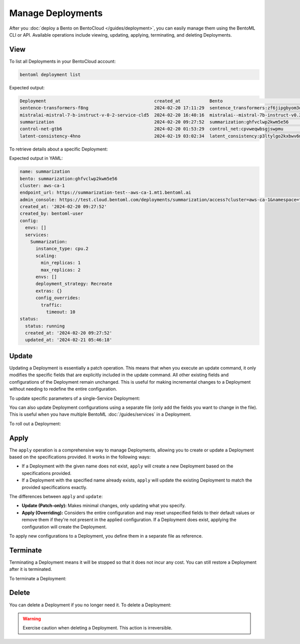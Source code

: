 ==================
Manage Deployments
==================

After you :doc:`deploy a Bento on BentoCloud </guides/deployment>`, you can easily manage them using the BentoML CLI or API. Available operations include viewing, updating, applying, terminating, and deleting Deployments.

View
----

To list all Deployments in your BentoCloud account:

.. code-block:: bash

    bentoml deployment list

Expected output:

.. code-block:: bash

    Deployment                                         created_at           Bento                                                                      Status      Region
    sentence-transformers-f8ng                         2024-02-20 17:11:29  sentence_transformers:zf6jipgbyom3denz                                     running     google-cloud-us-central-1
    mistralai-mistral-7-b-instruct-v-0-2-service-cld5  2024-02-20 16:40:16  mistralai--mistral-7b-instruct-v0.2-service:2024-02-03                     running     google-cloud-us-central-1
    summarization                                      2024-02-20 09:27:52  summarization:ghfvclwp2kwm5e56                                             running     aws-ca-1
    control-net-gtb6                                   2024-02-20 01:53:29  control_net:cpvweqwbsgjswpmu                                               terminated  google-cloud-us-central-1
    latent-consistency-4hno                            2024-02-19 03:02:34  latent_consistency:p3ltylgo2kxbwv6m                                        terminated  google-cloud-us-central-1

To retrieve details about a specific Deployment:

.. tab-set::

  .. tab-item:: BentoML CLI

    .. code-block:: bash

      bentoml deployment get <deployment-name>

      # To output the details in JSON
      bentoml deployment get <deployment-name> -o json

      # To output the details in YAML (Default)
      bentoml deployment get <deployment-name> -o yaml

  .. tab-item:: Python API

    .. code-block:: python

      bentoml.deployment.get(name="deployment-1")

Expected output in YAML:

.. code-block:: yaml

    name: summarization
    bento: summarization:ghfvclwp2kwm5e56
    cluster: aws-ca-1
    endpoint_url: https://summarization-test--aws-ca-1.mt1.bentoml.ai
    admin_console: https://test.cloud.bentoml.com/deployments/summarization/access?cluster=aws-ca-1&namespace=test--aws-ca-1
    created_at: '2024-02-20 09:27:52'
    created_by: bentoml-user
    config:
      envs: []
      services:
        Summarization:
          instance_type: cpu.2
          scaling:
            min_replicas: 1
            max_replicas: 2
          envs: []
          deployment_strategy: Recreate
          extras: {}
          config_overrides:
            traffic:
              timeout: 10
    status:
      status: running
      created_at: '2024-02-20 09:27:52'
      updated_at: '2024-02-21 05:46:18'

Update
------

Updating a Deployment is essentially a patch operation. This means that when you execute an update command, it only modifies the specific fields that are explicitly included in the update command. All other existing fields and configurations of the Deployment remain unchanged. This is useful for making incremental changes to a Deployment without needing to redefine the entire configuration.

To update specific parameters of a single-Service Deployment:

.. tab-set::

  .. tab-item:: BentoML CLI

    .. code-block:: bash

      # Add the parameter name flag
      bentoml deployment update <deployment-name> --scaling-min 1
      bentoml deployment update <deployment-name> --scaling-max 5

  .. tab-item:: Python API

    .. code-block:: python

      import bentoml

      bentoml.deployment.update(
        name = "deployment-1",
        scaling_min=1,
        scaling_max=3
        # No change to unspecified parameters
      )

You can also update Deployment configurations using a separate file (only add the fields you want to change in the file). This is useful when you have multiple BentoML :doc:`/guides/services` in a Deployment.

.. tab-set::

  .. tab-item:: BentoML CLI

    .. code-block:: bash

      bentoml deployment update <deployment-name> -f patch.yaml

  .. tab-item:: Python API

    .. code-block:: python

      bentoml.deployment.update(name="deployment-1", config_file="patch.yaml")

To roll out a Deployment:

.. tab-set::

  .. tab-item:: BentoML CLI

    .. code-block:: bash

      # Use the Bento name
      bentoml deployment update <deployment-name> --bento bento_name:version

      # Use the project directory
      bentoml deployment update <deployment-name> --bento ./project/directory

  .. tab-item:: Python API

    .. code-block:: python

      import bentoml

      # Use the Bento name
      bentoml.deployment.update(name="deployment-1", bento="bento_name:version")

      # Use the project directory
      bentoml.deployment.update(name="deployment-1", project_path="./project/directory")

Apply
-----

The ``apply`` operation is a comprehensive way to manage Deployments, allowing you to create or update a Deployment based on the specifications provided. It works in the following ways:

- If a Deployment with the given name does not exist, ``apply`` will create a new Deployment based on the specifications provided.
- If a Deployment with the specified name already exists, ``apply`` will update the existing Deployment to match the provided specifications exactly.

The differences between ``apply`` and ``update``:

- **Update (Patch-only):** Makes minimal changes, only updating what you specify.
- **Apply (Overriding):** Considers the entire configuration and may reset unspecified fields to their default values or remove them if they're not present in the applied configuration. If a Deployment does exist, applying the configuration will create the Deployment.

To apply new configurations to a Deployment, you define them in a separate file as reference.

.. tab-set::

  .. tab-item:: BentoML CLI

    .. code-block:: bash

      bentoml deployment apply <deployment_name> -f new_deployment.yaml

  .. tab-item:: Python API

    .. code-block:: python

      import bentoml

      bentoml.deployment.apply(name = "deployment-1", config_file = "deployment.yaml")

Terminate
---------

Terminating a Deployment means it will be stopped so that it does not incur any cost. You can still restore a Deployment after it is terminated.

To terminate a Deployment:

.. tab-set::

  .. tab-item:: BentoML CLI

    .. code-block:: bash

      bentoml deployment terminate <deployment_name>

  .. tab-item:: Python API

    .. code-block:: python

      import bentoml
      bentoml.deployment.terminate(name="deployment-1")

Delete
------

You can delete a Deployment if you no longer need it. To delete a Deployment:

.. tab-set::

  .. tab-item:: BentoML CLI

    .. code-block:: bash

      bentoml deployment delete <deployment_name>

  .. tab-item:: Python API

    .. code-block:: python

      import bentoml
      bentoml.deployment.delete(name="deployment-1")

.. warning::

    Exercise caution when deleting a Deployment. This action is irreversible.

